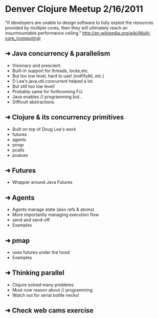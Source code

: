 * Denver Clojure Meetup 2/16/2011

"If developers are unable to design software to fully exploit the resources provided by multiple cores, then they will ultimately reach an insurmountable performance ceiling." 
http://en.wikipedia.org/wiki/Multi-core_(computing)

** ➜ Java concurrency &  parallelism
   - Visionary and prescient.
   - Built-in support for threads, locks,etc.
   - But too low level, hard to use! (notfifyAll, etc.)
   - D Lea's java.util.concurrent helped a lot.
   - But still too low level!
   - Probably same for forthcoming F/J
   - Java enables // programming but..
   - Difficult abstractions
** ➜ Clojure & its concurrency primitives
   - Built on top of Doug Lea's work
   - futures
   - agents
   - pmap
   - pcalls
   - pvalues
** ➜ Futures
   - Wrapper around Java Futures
** ➜ Agents
   - Agents manage state (also refs & atoms)
   - More importantly managing execution flow
   - send and send-off
   - Examples
** ➜ pmap
   - uses futures under the hood
   - Examples
** ➜ Thinking parallel
   - Clojure solved many problems
   - Must now reason about // programming
   - Watch out for serial bottle necks!
** ➜ Check web cams exercise
 
